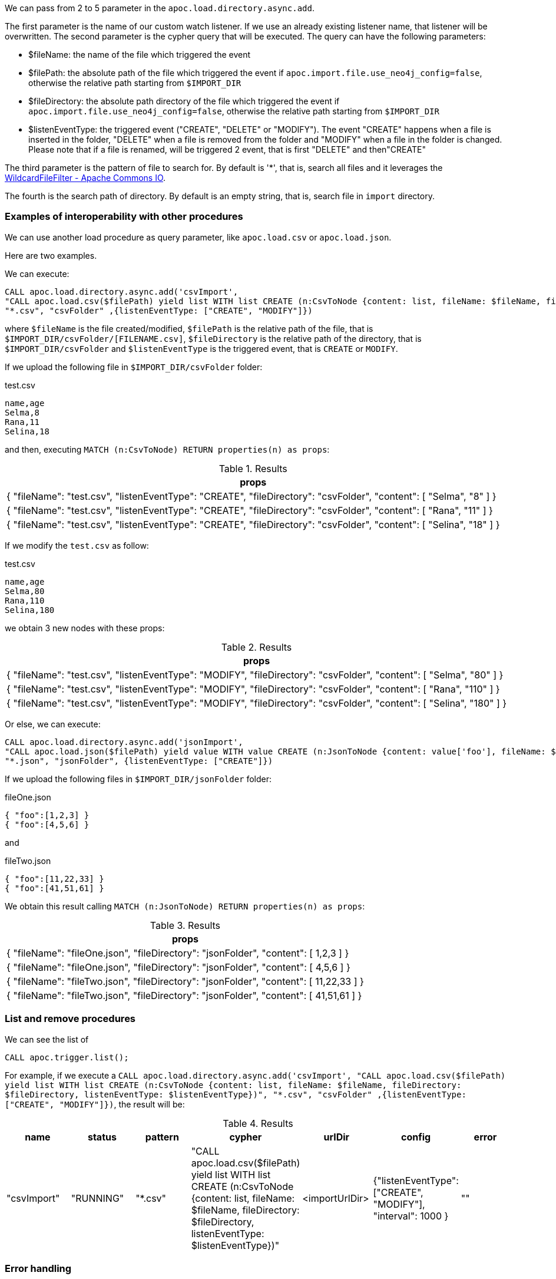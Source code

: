 We can pass from 2 to 5 parameter in the `apoc.load.directory.async.add`.

The first parameter is the name of our custom watch listener.
If we use an already existing listener name, that listener will be overwritten.
The second parameter is the cypher query that will be executed.
The query can have the following parameters:

* $fileName: the name of the file which triggered the event
* $filePath: the absolute path of the file which triggered the event if `apoc.import.file.use_neo4j_config=false`, otherwise the relative path starting from `$IMPORT_DIR`
* $fileDirectory: the absolute path directory of the file which triggered the event if `apoc.import.file.use_neo4j_config=false`, otherwise the relative path starting from `$IMPORT_DIR`
* $listenEventType: the triggered event ("CREATE", "DELETE" or "MODIFY"). The event "CREATE" happens when a file is inserted in the folder,
"DELETE" when a file is removed from the folder and "MODIFY" when a file in the folder is changed.
Please note that if a file is renamed, will be triggered 2 event, that is first "DELETE" and then"CREATE"

The third parameter is the pattern of file to search for.
By default is '*', that is, search all files and it leverages the https://commons.apache.org/proper/commons-io/apidocs/org/apache/commons/io/filefilter/WildcardFileFilter.html[WildcardFileFilter - Apache Commons IO].

The fourth is the search path of directory.
By default is an empty string, that is, search file in `import` directory.


=== Examples of interoperability with other procedures

We can use another load procedure as query parameter, like `apoc.load.csv` or `apoc.load.json`.

Here are two examples.

We can execute:

[source,cypher]
----
CALL apoc.load.directory.async.add('csvImport',
"CALL apoc.load.csv($filePath) yield list WITH list CREATE (n:CsvToNode {content: list, fileName: $fileName, fileDirectory: $fileDirectory, listenEventType: $listenEventType})",
"*.csv", "csvFolder" ,{listenEventType: ["CREATE", "MODIFY"]})
----

where `$fileName` is the file created/modified,
`$filePath` is the relative path of the file, that is `$IMPORT_DIR/csvFolder/[FILENAME.csv]`,
`$fileDirectory` is the relative path of the directory, that is `$IMPORT_DIR/csvFolder`
and `$listenEventType` is the triggered event, that is `CREATE` or `MODIFY`.


If we upload the following file in `$IMPORT_DIR/csvFolder` folder:

.test.csv
[source,csv]
----
name,age
Selma,8
Rana,11
Selina,18
----

and then, executing `MATCH (n:CsvToNode) RETURN properties(n) as props`:

.Results
[opts="header"]
|===
| props
| {
  "fileName": "test.csv",
  "listenEventType": "CREATE",
  "fileDirectory": "csvFolder",
  "content": [
    "Selma",
    "8"
  ]
}
| {
  "fileName": "test.csv",
  "listenEventType": "CREATE",
  "fileDirectory": "csvFolder",
  "content": [
    "Rana",
    "11"
  ]
}
| {
  "fileName": "test.csv",
  "listenEventType": "CREATE",
  "fileDirectory": "csvFolder",
  "content": [
    "Selina",
    "18"
  ]
}
|===

If we modify the `test.csv` as follow:

.test.csv
[source,csv]
----
name,age
Selma,80
Rana,110
Selina,180
----

we obtain 3 new nodes with these props:

.Results
[opts="header"]
|===
| props
| {
  "fileName": "test.csv",
  "listenEventType": "MODIFY",
  "fileDirectory": "csvFolder",
  "content": [
    "Selma",
    "80"
  ]
}
| {
  "fileName": "test.csv",
  "listenEventType": "MODIFY",
  "fileDirectory": "csvFolder",
  "content": [
    "Rana",
    "110"
  ]
}
| {
  "fileName": "test.csv",
  "listenEventType": "MODIFY",
  "fileDirectory": "csvFolder",
  "content": [
    "Selina",
    "180"
  ]
}
|===



Or else, we can execute:

[source,cypher]
----
CALL apoc.load.directory.async.add('jsonImport',
"CALL apoc.load.json($filePath) yield value WITH value CREATE (n:JsonToNode {content: value['foo'], fileName: $fileName, fileDirectory: $fileDirectory})",
"*.json", "jsonFolder", {listenEventType: ["CREATE"]})
----

If we upload the following files in `$IMPORT_DIR/jsonFolder` folder:

.fileOne.json
[source,json]
----
{ "foo":[1,2,3] }
{ "foo":[4,5,6] }
----

and

.fileTwo.json
[source,json]
----
{ "foo":[11,22,33] }
{ "foo":[41,51,61] }
----

We obtain this result calling `MATCH (n:JsonToNode) RETURN properties(n) as props`:

.Results
[opts="header"]
|===
| props
| {
  "fileName": "fileOne.json",
  "fileDirectory": "jsonFolder",
  "content": [ 1,2,3 ]
}
| {
  "fileName": "fileOne.json",
  "fileDirectory": "jsonFolder",
  "content": [ 4,5,6 ]
}
| {
  "fileName": "fileTwo.json",
  "fileDirectory": "jsonFolder",
  "content": [ 11,22,33 ]
}
| {
  "fileName": "fileTwo.json",
  "fileDirectory": "jsonFolder",
  "content": [ 41,51,61 ]
}
|===


=== List and remove procedures

We can see the list of 

[source,cypher]
----
CALL apoc.trigger.list();
----

For example, if we execute a
`CALL apoc.load.directory.async.add('csvImport',
"CALL apoc.load.csv($filePath) yield list WITH list CREATE (n:CsvToNode {content: list, fileName: $fileName, fileDirectory: $fileDirectory, listenEventType: $listenEventType})",
"*.csv", "csvFolder" ,{listenEventType: ["CREATE", "MODIFY"]})`,
the result will be:

.Results
[opts="header"]
|===
| name | status | pattern | cypher | urlDir | config | error
| "csvImport"	 | "RUNNING"	 | "*.csv" | "CALL apoc.load.csv($filePath) yield list WITH list CREATE (n:CsvToNode {content: list, fileName: $fileName, fileDirectory: $fileDirectory, listenEventType: $listenEventType})" | <importUrlDir> | {"listenEventType": ["CREATE", "MODIFY"], "interval": 1000 } | ""
|===


=== Error handling

When for some reason, the listener fails, its `status` field change from `RUNNING` to `ERROR`, and the associated error is output.
If we execute `call apoc.load.directory.async.list`, we obtain, for example:

[opts=header, ,cols="1,1,1,1,1,1,3"]
|===
| name|	status|	pattern| cypher| urlDir| config| error
| `listenerName` | `ERROR` | `*.csv` | `'create (n:Node)'` | `'path'` | `{}` | `"org.neo4j.graphdb.QueryExecutionException: Failed to invoke procedure apoc.load.csv: Caused by: java.io.FileNotFoundException ....`
|===

=== Procedure enabling

Please note that to use the `apoc.load.directory.async.*` procedures,
we'll have to enable the following config option:

.apoc.conf
[source,properties]
----
apoc.import.file.enabled=true
----


=== Configuration Examples

Let's suppose we have set the config option:
----
apoc.import.file.use_neo4j_config=true
----

We can do the following procedure:

[source,cypher]
----
CALL apoc.load.directory.async.add('test', 'CREATE (n:Test)');
----
so every time, in `import` folder, a file is created/deleted/updated will be executed the query `CREATE (n:Test)`.

We can listen only for specified event kinds, for example for file creation, and create an import report:
----
CALL apoc.load.directory.async.add('test', 'CREATE (n:Import {fileName: $fileName})', '*', '', {listenEventType: ['ENTRY_CREATE']});
----
to listen only for file creation. So, if we import two file "foo.csv" and "bar.csv", will be created 2 nodes: `(n:Import {fileName: 'foo.csv'})` and `(n:Import {fileName: 'bar.csv'})`.


Moreover, we can set a specific file pattern, for example:

[source,cypher]
----
CALL apoc.load.directory.async.add('test', 'CREATE (n:Test)', '*.csv');
----
in this case, every time in `import` folder, a file `.csv` is created/deleted/updated will be executed the query `CREATE (n:Test)`.

Furthermore, we can also set a path, like:
----
CALL apoc.load.directory.async.add('test', 'CREATE (n:Test)', '*.csv', 'subfolderImport');
----
to listen in a subfolder called `subfolderImport` in `import` folder.



Instead, if we set `apoc.import.file.use_neo4j_config=false`, we can search with an absolute path:
----
CALL apoc.load.directory.async.add('test', 'CREATE (n:Test)', '*.csv', 'file:///Users/username/Downloads');
----
